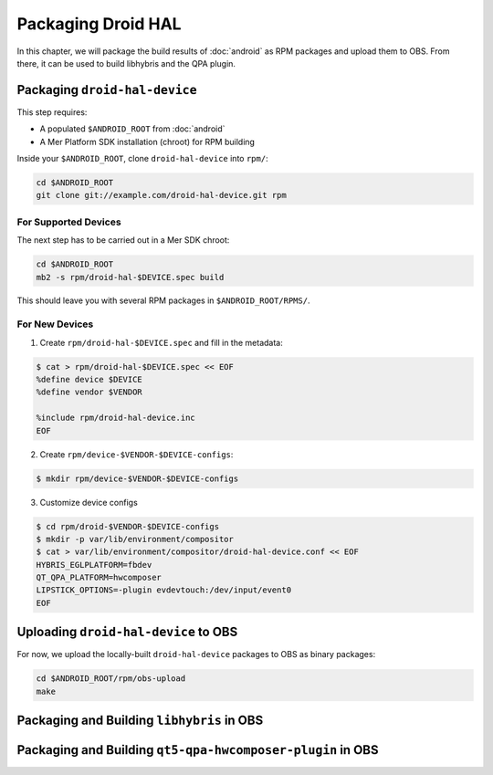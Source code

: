 Packaging Droid HAL
===================

In this chapter, we will package the build results of :doc:`android`
as RPM packages and upload them to OBS. From there, it can be
used to build libhybris and the QPA plugin.

Packaging ``droid-hal-device``
------------------------------

This step requires:

* A populated ``$ANDROID_ROOT`` from :doc:`android`
* A Mer Platform SDK installation (chroot) for RPM building

Inside your ``$ANDROID_ROOT``, clone ``droid-hal-device`` into ``rpm/``:

.. code-block:: bash

    cd $ANDROID_ROOT
    git clone git://example.com/droid-hal-device.git rpm

For Supported Devices
`````````````````````

The next step has to be carried out in a Mer SDK chroot:

.. code-block:: bash

    cd $ANDROID_ROOT
    mb2 -s rpm/droid-hal-$DEVICE.spec build

This should leave you with several RPM packages in ``$ANDROID_ROOT/RPMS/``.

For New Devices
```````````````

1. Create ``rpm/droid-hal-$DEVICE.spec`` and fill in the metadata:

.. code-block:: bash

    $ cat > rpm/droid-hal-$DEVICE.spec << EOF
    %define device $DEVICE
    %define vendor $VENDOR

    %include rpm/droid-hal-device.inc
    EOF

2. Create ``rpm/device-$VENDOR-$DEVICE-configs``:

.. code-block:: bash

    $ mkdir rpm/device-$VENDOR-$DEVICE-configs

3. Customize device configs

.. code-block:: bash

    $ cd rpm/droid-$VENDOR-$DEVICE-configs
    $ mkdir -p var/lib/environment/compositor
    $ cat > var/lib/environment/compositor/droid-hal-device.conf << EOF
    HYBRIS_EGLPLATFORM=fbdev
    QT_QPA_PLATFORM=hwcomposer
    LIPSTICK_OPTIONS=-plugin evdevtouch:/dev/input/event0
    EOF

Uploading ``droid-hal-device`` to OBS
-------------------------------------

For now, we upload the locally-built ``droid-hal-device`` packages to
OBS as binary packages:

.. code-block:: bash

    cd $ANDROID_ROOT/rpm/obs-upload
    make

Packaging and Building ``libhybris`` in OBS
-------------------------------------------

Packaging and Building ``qt5-qpa-hwcomposer-plugin`` in OBS
------------------------------------------------------------

